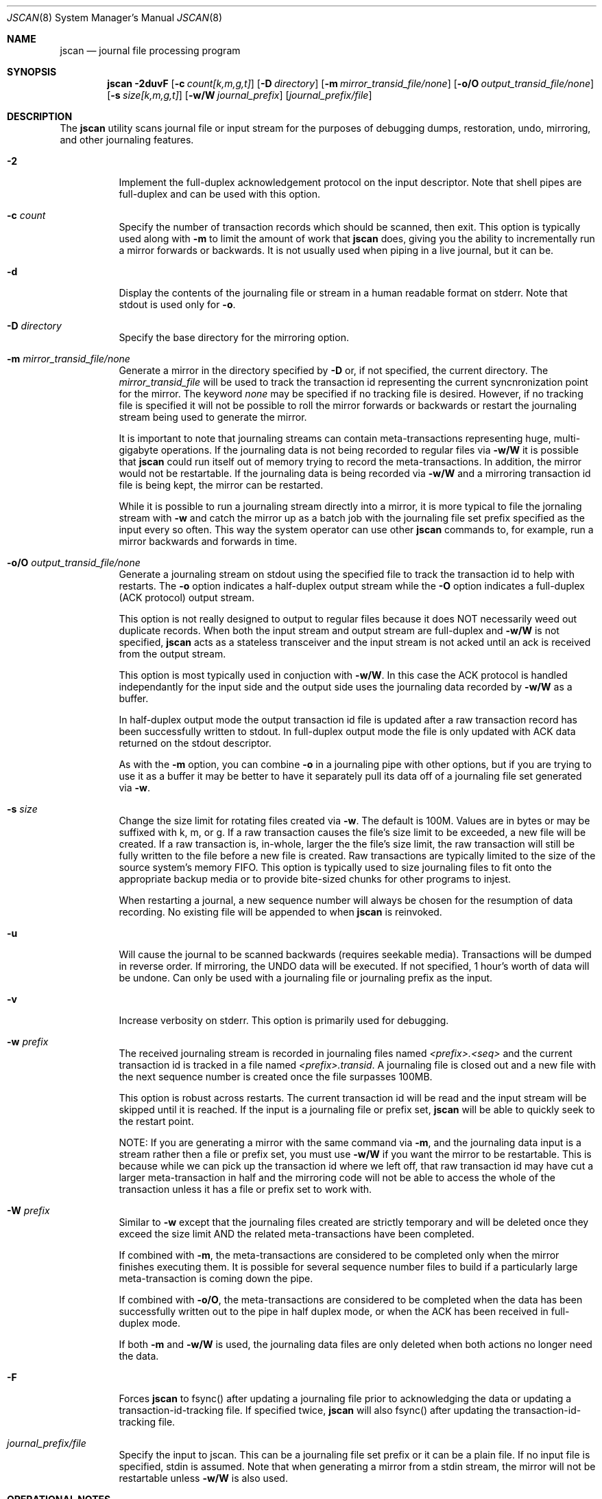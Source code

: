 .\" Copyright (c) 2004,2005 The DragonFly Project.  All rights reserved.
.\"
.\" This code is derived from software contributed to The DragonFly Project
.\" by Matthew Dillon <dillon@backplane.com>
.\"
.\"
.\" Redistribution and use in source and binary forms, with or without
.\" modification, are permitted provided that the following conditions
.\" are met:
.\"
.\" 1. Redistributions of source code must retain the above copyright
.\"    notice, this list of conditions and the following disclaimer.
.\" 2. Redistributions in binary form must reproduce the above copyright
.\"    notice, this list of conditions and the following disclaimer in
.\"    the documentation and/or other materials provided with the
.\"    distribution.
.\" 3. Neither the name of The DragonFly Project nor the names of its
.\"    contributors may be used to endorse or promote products derived
.\"    from this software without specific, prior written permission.
.\"
.\" THIS SOFTWARE IS PROVIDED BY THE COPYRIGHT HOLDERS AND CONTRIBUTORS
.\" ``AS IS'' AND ANY EXPRESS OR IMPLIED WARRANTIES, INCLUDING, BUT NOT
.\" LIMITED TO, THE IMPLIED WARRANTIES OF MERCHANTABILITY AND FITNESS
.\" FOR A PARTICULAR PURPOSE ARE DISCLAIMED.  IN NO EVENT SHALL THE
.\" COPYRIGHT HOLDERS OR CONTRIBUTORS BE LIABLE FOR ANY DIRECT, INDIRECT,
.\" INCIDENTAL, SPECIAL, EXEMPLARY OR CONSEQUENTIAL DAMAGES (INCLUDING,
.\" BUT NOT LIMITED TO, PROCUREMENT OF SUBSTITUTE GOODS OR SERVICES;
.\" LOSS OF USE, DATA, OR PROFITS; OR BUSINESS INTERRUPTION) HOWEVER CAUSED
.\" AND ON ANY THEORY OF LIABILITY, WHETHER IN CONTRACT, STRICT LIABILITY,
.\" OR TORT (INCLUDING NEGLIGENCE OR OTHERWISE) ARISING IN ANY WAY OUT
.\" OF THE USE OF THIS SOFTWARE, EVEN IF ADVISED OF THE POSSIBILITY OF
.\" SUCH DAMAGE.
.\"
.\" $DragonFly: src/sbin/jscan/jscan.8,v 1.7 2005/09/06 18:43:52 dillon Exp $
.\"
.Dd March 6, 2005
.Dt JSCAN 8
.Os
.Sh NAME
.Nm jscan
.Nd journal file processing program
.Sh SYNOPSIS
.Nm
.Fl 2duvF
.Op Fl c Ar count[k,m,g,t]
.Op Fl D Ar directory
.Op Fl m Ar mirror_transid_file/none
.Op Fl o/O Ar output_transid_file/none
.Op Fl s Ar size[k,m,g,t]
.Op Fl w/W Ar journal_prefix
.Op Ar journal_prefix/file
.Pp
.Sh DESCRIPTION
The
.Nm
utility scans journal file or input stream for the purposes of debugging
dumps, restoration, undo, mirroring, and other journaling features.
.Bl -tag -width indent
.It Fl 2
Implement the full-duplex acknowledgement protocol on the input descriptor.
Note that shell pipes are full-duplex and can be used with this option.
.It Fl c Ar count
Specify the number of transaction records which should be scanned, then exit.
This option is typically used along with
.Fl m
to limit the amount of work that
.Nm
does, giving you the ability to incrementally run a mirror forwards or
backwards.  It is not usually used when piping in a live journal, but it
can be.
.It Fl d
Display the contents of the journaling file or stream in a human readable
format on stderr.  Note that stdout is used only for
.Fl o .
.It Fl D Ar directory
Specify the base directory for the mirroring option.
.It Fl m Ar mirror_transid_file/none
Generate a mirror in the directory specified by
.Fl D
or, if not specified, the current directory.
The
.Ar mirror_transid_file
will be used to track the transaction id representing the current 
syncnronization point for the mirror.  The keyword
.Ar none
may be specified if no tracking file is desired.  However, if no tracking
file is specified it will not be possible to roll the mirror forwards or
backwards or restart the journaling stream being used to generate the mirror.
.Pp
It is important to note that journaling streams can contain meta-transactions
representing huge, multi-gigabyte operations.  If the journaling data is
not being recorded to regular files via
.Fl w/W
it is possible that
.Nm
could run itself out of memory trying to record the meta-transactions.
In addition, the mirror would not be restartable.  If the journaling data
is being recorded via
.Fl w/W
and a mirroring transaction id file is being kept, the mirror can be
restarted.
.Pp
While it is possible to run a journaling stream directly into a mirror,
it is more typical to file the jornaling stream with
.Fl w
and catch the mirror up as a batch job with the journaling file set prefix
specified as the input every so often.  This way the system operator can
use other
.Nm
commands to, for example, run a mirror backwards and forwards in time.
.It Fl o/O Ar output_transid_file/none
Generate a journaling stream on stdout using the specified file to track
the transaction id to help with restarts.
The
.Fl o
option indicates a half-duplex output stream while the
.Fl O
option indicates a full-duplex (ACK protocol) output stream.  
.Pp
This option is not really designed to output to regular files because it
does NOT necessarily weed out duplicate records.  When both the input
stream and output stream are full-duplex and
.Fl w/W
is not specified, 
.Nm
acts as a stateless transceiver and the input stream is not acked until
an ack is received from the output stream.
.Pp
This option is most typically used in conjuction with
.Fl w/W .
In this case the ACK protocol is handled independantly for the input side
and the output side uses the journaling data recorded by
.Fl w/W
as a buffer.
.Pp
In half-duplex output mode the output transaction id file is updated
after a raw transaction record has been successfully written to stdout.
In full-duplex output mode the file is only updated with ACK data returned
on the stdout descriptor.
.Pp
As with the
.Fl m
option, you can combine
.Fl o
in a journaling pipe with other options, but if you are trying to use it
as a buffer it may be better to have it separately pull its data off of
a journaling file set generated via
.Fl w .
.It Fl s Ar size
Change the size limit for rotating files created via
.Fl w .
The default is 100M.  Values are in bytes or may be suffixed with k,
m, or g.
If a raw transaction causes the file's size limit to be exceeded, a new file
will be created.  If a raw transaction is, in-whole, larger the the file's
size limit, the raw transaction will still be fully written to the file before
a new file is created.  Raw transactions are typically limited to the size
of the source system's memory FIFO.  This option is typically used to size
journaling files to fit onto the appropriate backup media or to provide
bite-sized chunks for other programs to injest.
.Pp
When restarting a journal, a new sequence number will always be chosen for
the resumption of data recording.  No existing file will be appended to when
.Nm
is reinvoked.
.It Fl u
Will cause the journal to be scanned backwards (requires seekable media).
Transactions will be dumped in reverse order.  If mirroring, the UNDO
data will be executed.  If not specified, 1 hour's worth of data will be
undone.  Can only be used with a journaling file or journaling prefix
as the input.
.It Fl v
Increase verbosity on stderr.  This option is primarily used for debugging.
.It Fl w Ar prefix
The received journaling stream is recorded in journaling files named
.Ar <prefix>.<seq>
and the current transaction id is tracked in a file named
.Ar <prefix>.transid .
A journaling file is closed out and a new file with the next sequence
number is created once the file surpasses 100MB. 
.Pp
This option is robust across restarts.  The current transaction id
will be read and the input stream will be skipped until it is reached.
If the input is a journaling file or prefix set,
.Nm
will be able to quickly seek to the restart point.
.Pp
NOTE: If
you are generating a mirror with the same command via
.Fl m ,
and the journaling data input is a stream rather then a file or prefix
set, you must use
.Fl w/W
if you want the mirror to be restartable.  This is because while we can
pick up the transaction id where we left off, that raw transaction id may
have cut a larger meta-transaction in half and the mirroring code will
not be able to access the whole of the transaction unless it has a file
or prefix set to work with.
.It Fl W Ar prefix
Similar to
.Fl w
except that the journaling files created are strictly temporary and will
be deleted once they exceed the size limit AND the related meta-transactions
have been completed. 
.Pp
If combined with
.Fl m ,
the meta-transactions are considered to be completed only when the mirror
finishes executing them.  It is possible for several sequence number files
to build if a particularly large meta-transaction is coming down the pipe.
.Pp
If combined with
.Fl o/O ,
the meta-transactions are considered to be completed when the data has 
been successfully written out to the pipe in half duplex mode, or when
the ACK has been received in full-duplex mode.
.Pp
If both
.Fl m
and
.Fl w/W
is used, the journaling data files are only deleted when both actions
no longer need the data.
.It Fl F
Forces
.Nm
to fsync() after updating a journaling file prior to acknowledging the
data or updating a transaction-id-tracking file.  If specified twice,
.Nm
will also fsync() after updating the transaction-id-tracking file.
.It Ar journal_prefix/file
Specify the input to jscan.  This can be a journaling file set prefix
or it can be a plain file.  If no input file is specified, stdin is
assumed.  Note that when generating a mirror from a stdin stream, the
mirror will not be restartable unless
.Fl w/W
is also used.
.Pp
.El
.Pp
.Sh OPERATIONAL NOTES
It is often important to be able to quickly stage journaled data through
a dedicated backup machine on a LAN.  There are several places where data
can be buffered and staged out.  
.Pp
The machine generating the journal typically buffers several megabytes of
journal data in the kernel.  This local machine can pipe that data to
.Nm
or some other locally run program to add another buffering stage, or you
can directly attach a TCP connection to the kernel's journaling output.
.Pp
The LAN backup box typically buffers gigabytes worth of data by running
multiple jscan's.  The jscan on the receiving end of the TCP or pipe (for
example, via ssh) typically records the data via the
.Fl w
option, and then runs other
.Nm
programs from scripts or cron to take that data and copy it to your
off-site backup machine.  Other jscan programs may use the same data
set to generate mirrors or other backup streams.  
.Pp
It should be noted that if
.Fl w/W
is specified, both mirroring mode and output mode will internally
fork the program once the appropriate synchronization point has been reached,
effectively decoupling their operation, and read all of their data via
the journaling files written out by the master program.  In particular,
blockages in the mirroring and output code will not effect our ability
to buffer the journaling input data via
.Fl w/W .
If
.Fl w/W
is not specified then neither the mirroring or output modes will fork.  Under
these conditions, if the input is a stream rather then a file
.Nm
will be forced to buffer meta-transactions (for mirroring) entirely in 
memory, which could present a serious problem since a single meta-transaction
can exceed a gigabyte (e.g. if someone were to do a single write() system
call writing a gigabyte all in one go).
.Pp
.Sh SEE ALSO
.Xr mountctl 8
.Sh CAVEATS
This utility is currently under construction and not all features have been
implemented yet.
In fact, most have not.
.Sh HISTORY
The
.Nm
utility first appeared in
.Dx 1.3.1 .
